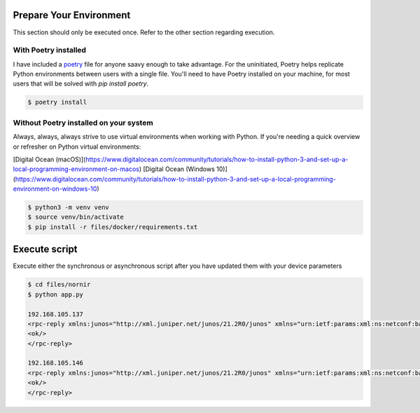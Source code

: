 ========================
Prepare Your Environment
========================

This section should only be executed once. Refer to the other section regarding execution.

---------------------
With Poetry installed
---------------------

I have included a `poetry`_ file for anyone saavy enough to take advantage. For the uninitiated, Poetry helps replicate Python environments between users with a single file. You'll need to have Poetry installed on your machine, for most users that will be solved with `pip install poetry`.

.. _poetry: https://python-poetry.org/docs/


.. code-block:: bash

    $ poetry install

.. image:: ../images/poetry_install.png
   :width: 600

---------------------------------------
Without Poetry installed on your system
---------------------------------------

Always, always, always strive to use virtual environments when working with Python. If you're needing a quick overview or refresher on Python virtual environments: 

[Digital Ocean (macOS)](https://www.digitalocean.com/community/tutorials/how-to-install-python-3-and-set-up-a-local-programming-environment-on-macos)
[Digital Ocean (Windows 10)](https://www.digitalocean.com/community/tutorials/how-to-install-python-3-and-set-up-a-local-programming-environment-on-windows-10)

.. code-block:: bash

    $ python3 -m venv venv
    $ source venv/bin/activate
    $ pip install -r files/docker/requirements.txt

.. image:: ../images/pip_install.png
   :width: 600


==============
Execute script
==============

Execute either the synchronous or asynchronous script after you have updated them with your device parameters


.. code-block:: bash

    $ cd files/nornir
    $ python app.py
    
    192.168.105.137
    <rpc-reply xmlns:junos="http://xml.juniper.net/junos/21.2R0/junos" xmlns="urn:ietf:params:xml:ns:netconf:base:1.0" message-id="101">
    <ok/>
    </rpc-reply>

    192.168.105.146
    <rpc-reply xmlns:junos="http://xml.juniper.net/junos/21.2R0/junos" xmlns="urn:ietf:params:xml:ns:netconf:base:1.0" message-id="101">
    <ok/>
    </rpc-reply>